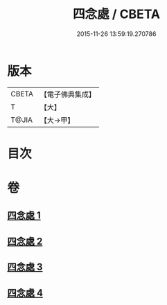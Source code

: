 #+TITLE: 四念處 / CBETA
#+DATE: 2015-11-26 13:59:19.270786
* 版本
 |     CBETA|【電子佛典集成】|
 |         T|【大】     |
 |     T@JIA|【大→甲】   |

* 目次
* 卷
** [[file:KR6d0146_001.txt][四念處 1]]
** [[file:KR6d0146_002.txt][四念處 2]]
** [[file:KR6d0146_003.txt][四念處 3]]
** [[file:KR6d0146_004.txt][四念處 4]]
